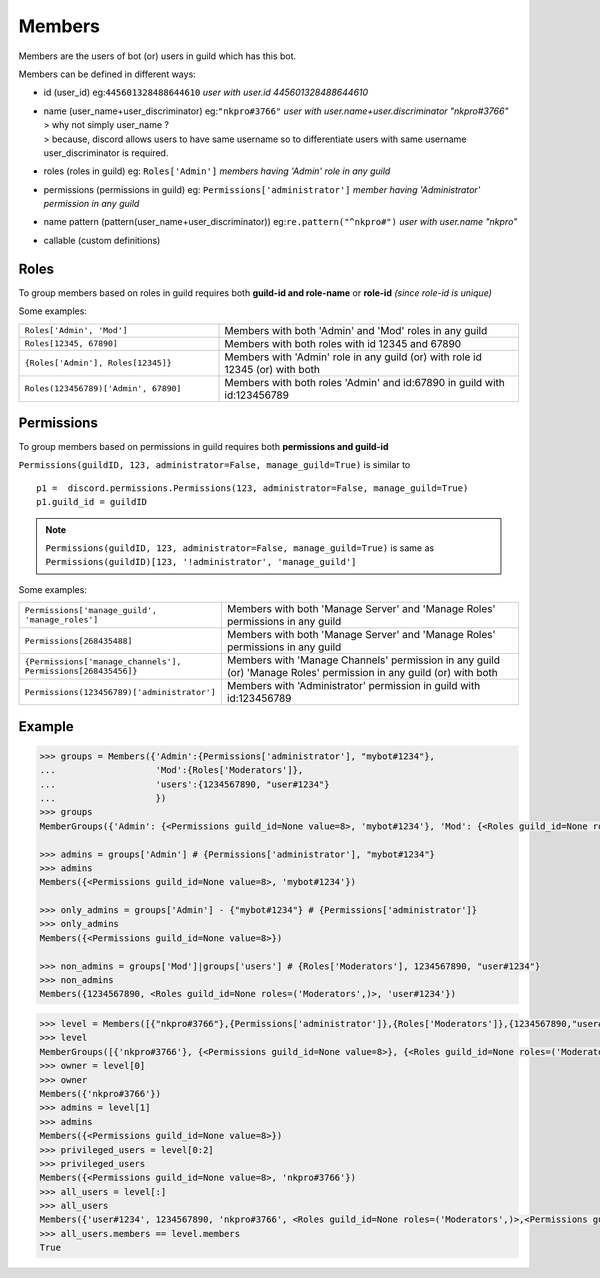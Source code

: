 Members
=======

Members are the users of bot (or) users in guild which has this bot.

Members can be defined in different ways:

*   id (user_id) eg:``445601328488644610`` *user with user.id 445601328488644610*
*   | name (user_name+user_discriminator) eg:``"nkpro#3766"`` *user with user.name+user.discriminator "nkpro#3766"*
    | > why not simply user_name ? 
    | > because, discord allows users to have same username so to differentiate users with same username user_discriminator is required.
*   roles (roles in guild) eg: ``Roles['Admin']`` *members having 'Admin' role in any guild*
*   permissions (permissions in guild) eg: ``Permissions['administrator']`` *member having 'Administrator' permission in any guild*
*   name pattern (pattern(user_name+user_discriminator)) eg:``re.pattern("^nkpro#")`` *user with user.name "nkpro"*
*   callable (custom definitions)

Roles
-----

To group members based on roles in guild requires both **guild-id and role-name** or **role-id** *(since role-id is unique)*

Some examples:

.. list-table::
   :widths: 2 3

   * - ``Roles['Admin', 'Mod']`` 
     - Members with both 'Admin' and 'Mod' roles in any guild
   * - ``Roles[12345, 67890]``
     - Members with both roles with id 12345 and 67890
   * - ``{Roles['Admin'], Roles[12345]}``
     - Members with 'Admin' role in any guild (or) with role id 12345 (or) with both
   * - ``Roles(123456789)['Admin', 67890]``
     - Members with both roles 'Admin' and id:67890 in guild with id:123456789

Permissions
-----------

To group members based on permissions in guild requires both **permissions and guild-id**

``Permissions(guildID, 123, administrator=False, manage_guild=True)`` is similar to ::

   p1 =  discord.permissions.Permissions(123, administrator=False, manage_guild=True)
   p1.guild_id = guildID

.. note::
   ``Permissions(guildID, 123, administrator=False, manage_guild=True)`` is same as ``Permissions(guildID)[123, '!administrator', 'manage_guild']``

Some examples:

.. list-table::
   :widths: 2 3

   * - ``Permissions['manage_guild', 'manage_roles']`` 
     - Members with both 'Manage Server' and 'Manage Roles' permissions in any guild
   * - ``Permissions[268435488]``
     - Members with both 'Manage Server' and 'Manage Roles' permissions in any guild
   * - ``{Permissions['manage_channels'], Permissions[268435456]}``
     - Members with 'Manage Channels' permission in any guild (or) 'Manage Roles' permission in any guild (or) with both
   * - ``Permissions(123456789)['administrator']``
     - Members with 'Administrator' permission in guild with id:123456789


Example
-------

.. code-block:: python3

   >>> groups = Members({'Admin':{Permissions['administrator'], "mybot#1234"},
   ...                   'Mod':{Roles['Moderators']},
   ...                   'users':{1234567890, "user#1234"}
   ...                   })
   >>> groups
   MemberGroups({'Admin': {<Permissions guild_id=None value=8>, 'mybot#1234'}, 'Mod': {<Roles guild_id=None roles=('Moderators',)>}, 'users': {1234567890, 'user#1234'}})
   
   >>> admins = groups['Admin'] # {Permissions['administrator'], "mybot#1234"}
   >>> admins
   Members({<Permissions guild_id=None value=8>, 'mybot#1234'})
   
   >>> only_admins = groups['Admin'] - {"mybot#1234"} # {Permissions['administrator']}
   >>> only_admins
   Members({<Permissions guild_id=None value=8>})
   
   >>> non_admins = groups['Mod']|groups['users'] # {Roles['Moderators'], 1234567890, "user#1234"}
   >>> non_admins
   Members({1234567890, <Roles guild_id=None roles=('Moderators',)>, 'user#1234'})

.. code-block:: python3

   >>> level = Members([{"nkpro#3766"},{Permissions['administrator']},{Roles['Moderators']},{1234567890,"user#1234"}])
   >>> level
   MemberGroups([{'nkpro#3766'}, {<Permissions guild_id=None value=8>}, {<Roles guild_id=None roles=('Moderators',)>}, {'user#1234', 1234567890}])
   >>> owner = level[0]
   >>> owner
   Members({'nkpro#3766'})
   >>> admins = level[1]
   >>> admins
   Members({<Permissions guild_id=None value=8>})
   >>> privileged_users = level[0:2]
   >>> privileged_users
   Members({<Permissions guild_id=None value=8>, 'nkpro#3766'})
   >>> all_users = level[:]
   >>> all_users
   Members({'user#1234', 1234567890, 'nkpro#3766', <Roles guild_id=None roles=('Moderators',)>,<Permissions guild_id=None value=8>})
   >>> all_users.members == level.members
   True
